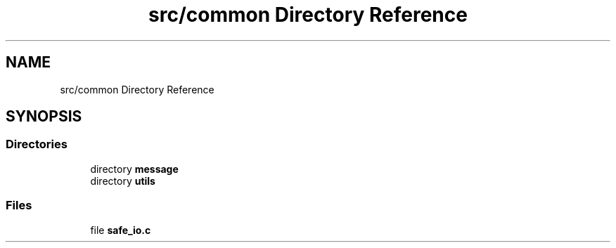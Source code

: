 .TH "src/common Directory Reference" 3 "Wed Feb 9 2022" "OPIchat" \" -*- nroff -*-
.ad l
.nh
.SH NAME
src/common Directory Reference
.SH SYNOPSIS
.br
.PP
.SS "Directories"

.in +1c
.ti -1c
.RI "directory \fBmessage\fP"
.br
.ti -1c
.RI "directory \fButils\fP"
.br
.in -1c
.SS "Files"

.in +1c
.ti -1c
.RI "file \fBsafe_io\&.c\fP"
.br
.in -1c
